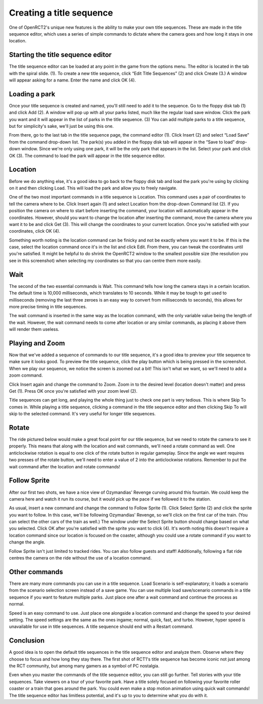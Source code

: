 Creating a title sequence
=========================

One of OpenRCT2's unique new features is the ability to make your own title sequences. These are made in the title sequence editor, which uses a series of simple commands to dictate where the camera goes and how long it stays in one location.

Starting the title sequence editor
----------------------------------

The title sequence editor can be loaded at any point in the game from the options menu. The editor is located in the tab with the spiral slide. (1). To create a new title sequence, click “Edit Title Sequences” (2) and click Create (3.) A window will appear asking for a name. Enter the name and click OK (4).

.. image:: _static/sequences_overview.png

Loading a park
--------------

Once your title sequence is created and named, you'll still need to add it to the sequence. Go to the floppy disk tab (1) and click Add (2). A window will pop up with all your parks listed, much like the regular load save window. Click the park you want and it will appear in the list of parks in the title sequence. (3) You can add multiple parks to a title sequence, but for simplicity's sake, we'll just be using this one.

.. image:: _static/sequences_loading_saves_1.png

From there, go to the last tab in the title sequence page, the command editor (1). Click Insert (2) and select “Load Save” from the command drop-down list. The park(s) you added in the floppy disk tab will appear in the “Save to load” drop-down window. Since we're only using one park, it will be the only park that appears in the list. Select your park and click OK (3). The command to load the park will appear in the title sequence editor.

.. image:: _static/sequences_loading_saves_2.png

Location
--------

Before we do anything else, it's a good idea to go back to the floppy disk tab and load the park you're using by clicking on it and then clicking Load. This will load the park and allow you to freely navigate.

One of the two most important commands in a title sequence is Location. This command uses a pair of coordinates to tell the camera where to be. Click Insert again (1) and select Location from the drop-down Command list (2). If you position the camera on where to start before inserting the command, your location will automatically appear in the coordinates. However, should you want to change the location after inserting the command, move the camera where you want it to be and click Get (3). This will change the coordinates to your current location. Once you're satisfied with your coordinates, click OK (4).

.. image:: _static/sequences_location.png

Something worth noting is the location command can be finicky and not be exactly where you want it to be. If this is the case, select the location command once it's in the list and click Edit. From there, you can tweak the coordinates until you're satisfied. It might be helpful to do shrink the OpenRCT2 window to the smallest possible size (the resolution you see in this screenshot) when selecting my coordinates so that you can centre them more easily.

Wait
----

The second of the two essential commands is Wait. This command tells how long the camera stays in a certain location. The default time is 10,000 milliseconds, which translates to 10 seconds. While it may be tough to get used to milliseconds (removing the last three zeroes is an easy way to convert from milliseconds to seconds), this allows for more precise timing in title sequences.

The wait command is inserted in the same way as the location command, with the only variable value being the length of the wait. However, the wait command needs to come after location or any similar commands, as placing it above them will render them useless.

.. image:: _static/sequences_wait.png

Playing and Zoom
----------------

Now that we've added a sequence of commands to our title sequence, it's a good idea to preview your title sequence to make sure it looks good. To preview the title sequence, click the play button which is being pressed in the screenshot. When we play our sequence, we notice the screen is zoomed out a bit! This isn't what we want, so we'll need to add a zoom command.

.. image:: _static/sequences_playing_zoom_1.png

Click Insert again and change the command to Zoom. Zoom in to the desired level (location doesn't matter) and press Get (1). Press OK once you're satisfied with your zoom level (2).

.. image:: _static/sequences_playing_zoom_2.png

Title sequences can get long, and playing the whole thing just to check one part is very tedious. This is where Skip To comes in. While playing a title sequence, clicking a command in the title sequence editor and then clicking Skip To will skip to the selected command. It's very useful for longer title sequences.

Rotate
------

The ride pictured below would make a great focal point for our title sequence, but we need to rotate the camera to see it properly. This means that along with the location and wait commands, we'll need a rotate command as well. One anticlockwise rotation is equal to one click of the rotate button in regular gameplay. Since the angle we want requires two presses of the rotate button, we'll need to enter a value of 2 into the anticlockwise rotations. Remember to put the wait command after the location and rotate commands!

.. image:: _static/sequences_rotate.png

Follow Sprite
-------------

After our first two shots, we have a nice view of Ozymandias' Revenge curving around this fountain. We could keep the camera here and watch it run its course, but it would pick up the pace if we followed it to the station.

As usual, insert a new command and change the command to Follow Sprite (1). Click Select Sprite (2) and click the sprite you want to follow. In this case, we'll be following Ozymandias' Revenge, so we'll click on the first car of the train. (You can select the other cars of the train as well.) The window under the Select Sprite button should change based on what you selected. Click OK after you're satisfied with the sprite you want to click (4). It's worth noting this doesn't require a location command since our location is focused on the coaster, although you could use a rotate command if you want to change the angle.

.. image:: _static/sequences_follow_sprite.png

Follow Sprite isn't just limited to tracked rides. You can also follow guests and staff! Additionally, following a flat ride centres the camera on the ride without the use of a location command.

Other commands
--------------

There are many more commands you can use in a title sequence. Load Scenario is self-explanatory; it loads a scenario from the scenario selection screen instead of a save game. You can use multiple load save/scenario commands in a title sequence if you want to feature multiple parks. Just place one after a wait command and continue the process as normal.

Speed is an easy command to use. Just place one alongside a location command and change the speed to your desired setting. The speed settings are the same as the ones ingame; normal, quick, fast, and turbo. However, hyper speed is unavailable for use in title sequences. A title sequence should end with a Restart command.

.. image:: _static/sequences_other_commands.png

Conclusion
----------

A good idea is to open the default title sequences in the title sequence editor and analyze them. Observe where they choose to focus and how long they stay there. The first shot of RCT1's title sequence has become iconic not just among the RCT community, but among many gamers as a symbol of PC nostalgia.

Even when you master the commands of the title sequence editor, you can still go further. Tell stories with your title sequences. Take viewers on a tour of your favorite park. Have a title solely focused on following your favorite roller coaster or a train that goes around the park. You could even make a stop motion animation using quick wait commands! The title sequence editor has limitless potential, and it's up to you to determine what you do with it.
